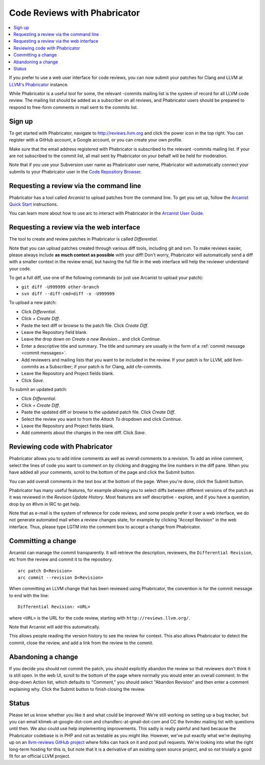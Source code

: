 =============================
Code Reviews with Phabricator
=============================

.. contents::
  :local:

If you prefer to use a web user interface for code reviews, you can now submit
your patches for Clang and LLVM at `LLVM's Phabricator`_ instance.

While Phabricator is a useful tool for some, the relevant -commits mailing list
is the system of record for all LLVM code review. The mailing list should be
added as a subscriber on all reviews, and Phabricator users should be prepared
to respond to free-form comments in mail sent to the commits list.

Sign up
-------

To get started with Phabricator, navigate to `http://reviews.llvm.org`_ and
click the power icon in the top right. You can register with a GitHub account,
a Google account, or you can create your own profile.

Make *sure* that the email address registered with Phabricator is subscribed
to the relevant -commits mailing list. If your are not subscribed to the commit
list, all mail sent by Phabricator on your behalf will be held for moderation.

Note that if you use your Subversion user name as Phabricator user name,
Phabricator will automatically connect your submits to your Phabricator user in
the `Code Repository Browser`_.

Requesting a review via the command line
----------------------------------------

Phabricator has a tool called *Arcanist* to upload patches from
the command line. To get you set up, follow the
`Arcanist Quick Start`_ instructions.

You can learn more about how to use arc to interact with
Phabricator in the `Arcanist User Guide`_.

Requesting a review via the web interface
-----------------------------------------

The tool to create and review patches in Phabricator is called
*Differential*.

Note that you can upload patches created through various diff tools,
including git and svn. To make reviews easier, please always include
**as much context as possible** with your diff! Don't worry, Phabricator
will automatically send a diff with a smaller context in the review
email, but having the full file in the web interface will help the
reviewer understand your code.

To get a full diff, use one of the following commands (or just use Arcanist
to upload your patch):

* ``git diff -U999999 other-branch``
* ``svn diff --diff-cmd=diff -x -U999999``

To upload a new patch:

* Click *Differential*.
* Click *+ Create Diff*.
* Paste the text diff or browse to the patch file. Click *Create Diff*.
* Leave the Repository field blank.
* Leave the drop down on *Create a new Revision...* and click *Continue*.
* Enter a descriptive title and summary.  The title and summary are usually
  in the form of a :ref:`commit message <commit messages>`.
* Add reviewers and mailing
  lists that you want to be included in the review. If your patch is
  for LLVM, add llvm-commits as a Subscriber; if your patch is for Clang,
  add cfe-commits.
* Leave the Repository and Project fields blank.
* Click *Save*.

To submit an updated patch:

* Click *Differential*.
* Click *+ Create Diff*.
* Paste the updated diff or browse to the updated patch file. Click *Create Diff*.
* Select the review you want to from the *Attach To* dropdown and click
  *Continue*.
* Leave the Repository and Project fields blank.
* Add comments about the changes in the new diff. Click *Save*.

Reviewing code with Phabricator
-------------------------------

Phabricator allows you to add inline comments as well as overall comments
to a revision. To add an inline comment, select the lines of code you want
to comment on by clicking and dragging the line numbers in the diff pane.
When you have added all your comments, scroll to the bottom of the page and
click the Submit button.

You can add overall comments in the text box at the bottom of the page.
When you're done, click the Submit button.

Phabricator has many useful features, for example allowing you to select
diffs between different versions of the patch as it was reviewed in the
*Revision Update History*. Most features are self descriptive - explore, and
if you have a question, drop by on #llvm in IRC to get help.

Note that as e-mail is the system of reference for code reviews, and some
people prefer it over a web interface, we do not generate automated mail
when a review changes state, for example by clicking "Accept Revision" in
the web interface. Thus, please type LGTM into the comment box to accept
a change from Phabricator.

Committing a change
-------------------

Arcanist can manage the commit transparently. It will retrieve the description,
reviewers, the ``Differential Revision``, etc from the review and commit it to the repository.

::

  arc patch D<Revision>
  arc commit --revision D<Revision>


When committing an LLVM change that has been reviewed using
Phabricator, the convention is for the commit message to end with the
line:

::

  Differential Revision: <URL>

where ``<URL>`` is the URL for the code review, starting with
``http://reviews.llvm.org/``.

Note that Arcanist will add this automatically.

This allows people reading the version history to see the review for
context.  This also allows Phabricator to detect the commit, close the
review, and add a link from the review to the commit.

Abandoning a change
-------------------

If you decide you should not commit the patch, you should explicitly abandon
the review so that reviewers don't think it is still open. In the web UI,
scroll to the bottom of the page where normally you would enter an overall
comment. In the drop-down Action list, which defaults to "Comment," you should
select "Abandon Revision" and then enter a comment explaining why. Click the
Submit button to finish closing the review.

Status
------

Please let us know whether you like it and what could be improved! We're still
working on setting up a bug tracker, but you can email klimek-at-google-dot-com
and chandlerc-at-gmail-dot-com and CC the llvmdev mailing list with questions
until then. We also could use help implementing improvements. This sadly is
really painful and hard because the Phabricator codebase is in PHP and not as
testable as you might like. However, we've put exactly what we're deploying up
on an `llvm-reviews GitHub project`_ where folks can hack on it and post pull
requests. We're looking into what the right long-term hosting for this is, but
note that it is a derivative of an existing open source project, and so not
trivially a good fit for an official LLVM project.

.. _LLVM's Phabricator: http://reviews.llvm.org
.. _`http://reviews.llvm.org`: http://reviews.llvm.org
.. _Code Repository Browser: http://reviews.llvm.org/diffusion/
.. _Arcanist Quick Start: http://www.phabricator.com/docs/phabricator/article/Arcanist_Quick_Start.html
.. _Arcanist User Guide: http://www.phabricator.com/docs/phabricator/article/Arcanist_User_Guide.html
.. _llvm-reviews GitHub project: https://github.com/r4nt/llvm-reviews/
